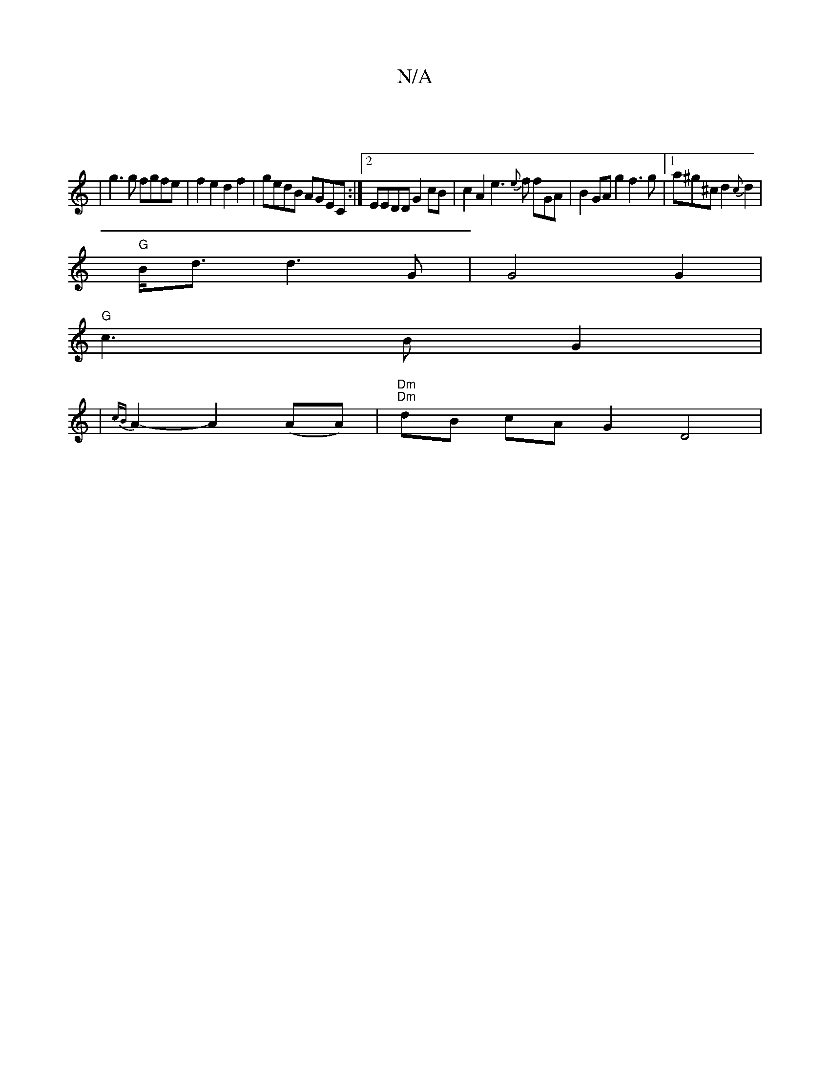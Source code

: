 X:1
T:N/A
M:4/4
R:N/A
K:Cmajor
||
|g3g fgfe | f2 e2 d2f2 | gedB AGEC :|2 EEDD G2cB | c2A2 e3 {e}f fGA | B2 GA g2 f3g |[1 a^g^c d2 {c}d2|
"G"B<d d3 G|G4G2|
"G"c3 B G2 |
|{cB}A2- A2(AA)| "Dm""Dm"dB cA G2 D4 |

B2 E2 G>E|D2 G2 D2|B6| 